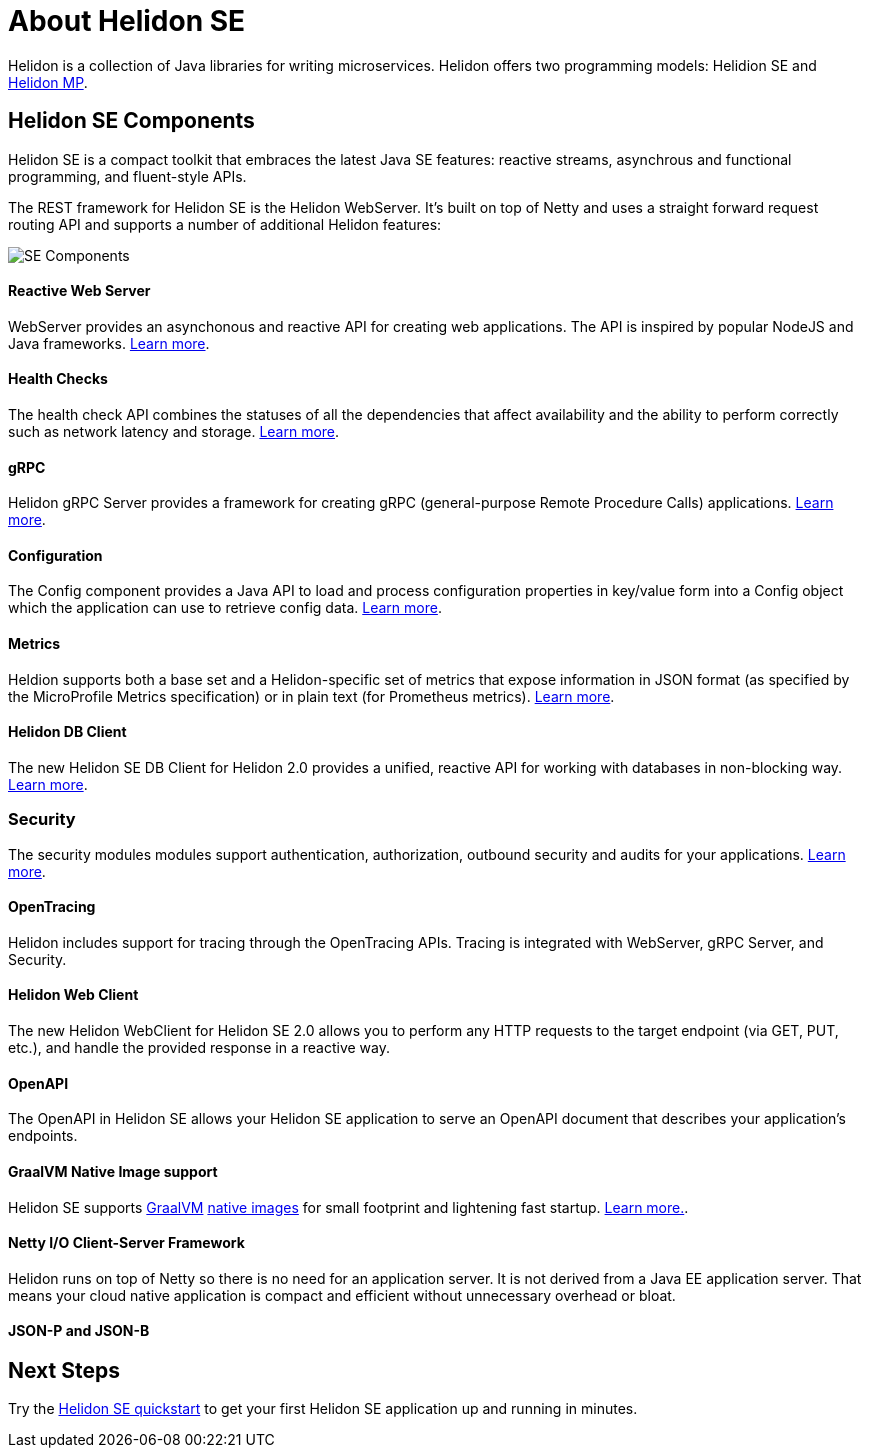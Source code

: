 ///////////////////////////////////////////////////////////////////////////////

    Copyright (c) 2019, 2020 Oracle and/or its affiliates.

    Licensed under the Apache License, Version 2.0 (the "License");
    you may not use this file except in compliance with the License.
    You may obtain a copy of the License at

        http://www.apache.org/licenses/LICENSE-2.0

    Unless required by applicable law or agreed to in writing, software
    distributed under the License is distributed on an "AS IS" BASIS,
    WITHOUT WARRANTIES OR CONDITIONS OF ANY KIND, either express or implied.
    See the License for the specific language governing permissions and
    limitations under the License.

///////////////////////////////////////////////////////////////////////////////

= About Helidon SE
:description: Helidon SE Introduction
:keywords: helidon, java, microservices, microprofile


Helidon is a collection of Java libraries for writing microservices. Helidon
offers two programming models: Helidion SE and <<mp/introduction/01_introduction.adoc,Helidon MP>>.

== Helidon SE Components

Helidon SE is a compact toolkit that embraces the latest Java SE features:
reactive streams, asynchrous and functional programming, and fluent-style
APIs.

The REST framework for Helidon SE is the Helidon WebServer. It's built on top
of Netty and uses a straight forward request routing API and supports a
number of additional Helidon features:

image::/docs/images/SE_components.png[SE Components]

==== Reactive Web Server +
WebServer provides an asynchonous and reactive API for creating web applications. The API is inspired by popular NodeJS and Java frameworks.
http://se/webserver/01_introduction.adoc[Learn more].

==== Health Checks +
The health check API combines the statuses of all the dependencies that affect availability and the ability to perform correctly such as network latency and storage. http://se/health/01_health.adoc[Learn more].


==== gRPC  +
Helidon gRPC Server provides a framework for creating gRPC (general-purpose Remote Procedure Calls) applications.
http://se/grpc/01_introduction.adoc[Learn more]. 

==== Configuration +
The Config component provides a Java API to load and process configuration properties in key/value form into a Config object which the application can use to retrieve config data.
http://se/config/introduction.adoc[Learn more].

==== Metrics +
Heldion supports both a base set and a Helidon-specific set of metrics that expose information in JSON format (as specified by the MicroProfile Metrics specification) or in plain text (for Prometheus metrics). 
http://se/metrics/01_metrics.adoc[Learn more].

==== Helidon DB Client +
The new Helidon SE DB Client for Helidon 2.0 provides a unified, reactive API for working with databases in non-blocking way. 
http://se/dbclient/01_introduction.adoc[Learn more].

=== Security +
The security modules modules support authentication, authorization, outbound security and audits for your applications.
http://se/security/01_introduction.adoc[Learn more].


==== OpenTracing +
Helidon includes support for tracing through the OpenTracing APIs. Tracing is integrated with WebServer, gRPC Server, and Security.

==== Helidon Web Client +
The new Helidon WebClient for Helidon SE 2.0 allows you to perform any HTTP requests to the target endpoint (via GET, PUT, etc.), and handle the provided response in a reactive way.

==== OpenAPI +
The OpenAPI in Helidon SE allows your Helidon SE application to serve an OpenAPI document that describes your application’s endpoints.

==== GraalVM Native Image support

Helidon SE supports https://www.graalvm.org[GraalVM]
https://www.graalvm.org/docs/reference-manual/native-image/[native images]
for small footprint and lightening fast startup. <<guides/36_graalnative.adoc,Learn more.>>.

==== Netty I/O Client-Server Framework

Helidon runs on top of Netty so there is no need for an application server.
It is not derived from a Java EE
application server. That means your cloud native application is compact
and efficient without unnecessary overhead or bloat.

==== JSON-P and JSON-B +

== Next Steps

Try the <<guides/02_quickstart-se.adoc,Helidon SE quickstart>> to get your
first Helidon SE application up and running in minutes.
